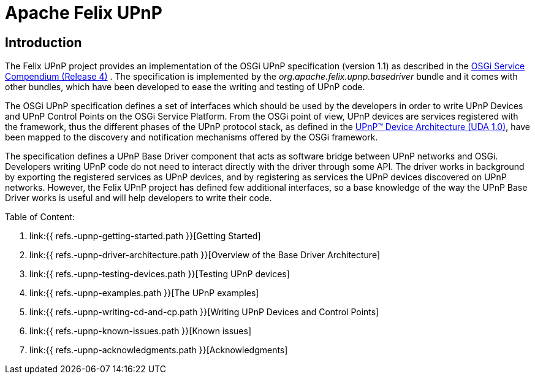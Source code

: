 =  Apache Felix UPnP

== Introduction

The Felix UPnP project provides an implementation of the OSGi UPnP specification (version 1.1) as described in the http://www.osgi.org/Specifications/HomePage[OSGi Service Compendium (Release 4)] . The specification is implemented by the _org.apache.felix.upnp.basedriver_ bundle and it comes with other bundles, which have been developed to ease the writing and testing of UPnP code.

The OSGi UPnP specification defines a set of interfaces which should be used by the developers in order to write UPnP Devices and UPnP Control Points on the OSGi Service Platform.
From the OSGi point of view, UPnP devices are services registered with the framework, thus the different phases of the UPnP protocol stack, as defined in the http://www.upnp.org/resources/documents/CleanUPnPDA101-20031202s.pdf[UPnP™ Device Architecture (UDA 1.0)], have been mapped to the discovery and notification mechanisms offered by the OSGi framework.

The specification defines a UPnP Base Driver component that acts as software bridge between UPnP networks and OSGi.
Developers writing UPnP code do not need to interact directly with the driver through some API.
The driver works in background by exporting the registered services as UPnP devices, and by registering as services the UPnP devices discovered on UPnP networks.
However, the Felix UPnP project has defined few additional interfaces, so a base knowledge of the way the UPnP Base Driver works is useful and will help developers to write their code.

Table of Content:

. link:{{ refs.-upnp-getting-started.path }}[Getting Started]
. link:{{ refs.-upnp-driver-architecture.path }}[Overview of the Base Driver Architecture]
. link:{{ refs.-upnp-testing-devices.path }}[Testing UPnP devices]
. link:{{ refs.-upnp-examples.path }}[The UPnP examples]
. link:{{ refs.-upnp-writing-cd-and-cp.path }}[Writing UPnP Devices and Control Points]
. link:{{ refs.-upnp-known-issues.path }}[Known issues]
. link:{{ refs.-upnp-acknowledgments.path }}[Acknowledgments]
